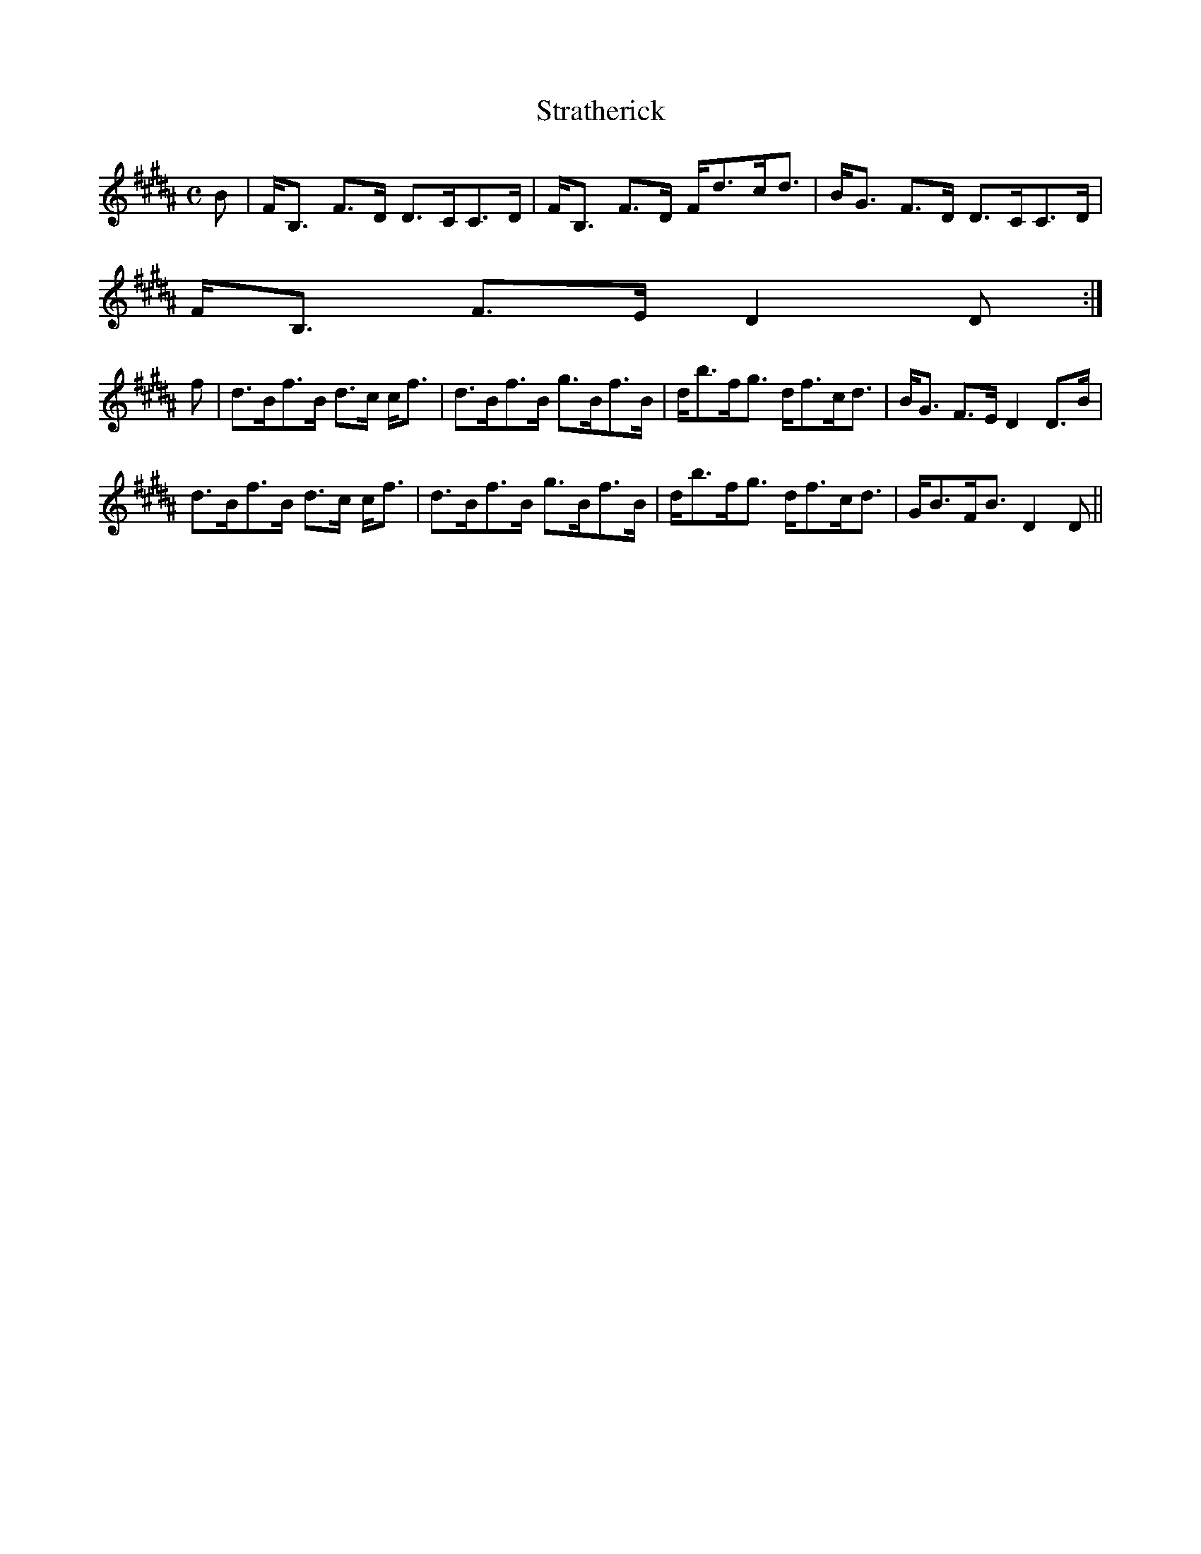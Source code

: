 X:868
T:Stratherick
R:Strathspey
B:The Athole Collection
M:C
L:1/8
K:B_
B|F<B, F>D D>CC>D|F<B, F>D F<dc<d|B<G F>D D>CC>D|
F<B, F>E D2D:|
f|d>Bf>B d>c c<f|d>Bf>B g>Bf>B|d<bf<g d<fc<d|B<G F>E D2 D>B|
d>Bf>B d>c c<f|d>Bf>B g>Bf>B|d<bf<g d<fc<d|G<BF<B D2D||
